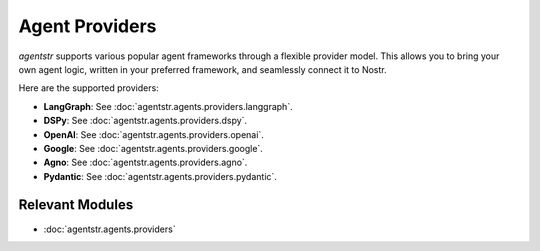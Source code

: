Agent Providers
===============

`agentstr` supports various popular agent frameworks through a flexible provider model. This allows you to bring your own agent logic, written in your preferred framework, and seamlessly connect it to Nostr.

Here are the supported providers:

*   **LangGraph**: See :doc:`agentstr.agents.providers.langgraph`.

*   **DSPy**: See :doc:`agentstr.agents.providers.dspy`.

*   **OpenAI**: See :doc:`agentstr.agents.providers.openai`.

*   **Google**: See :doc:`agentstr.agents.providers.google`.

*   **Agno**: See :doc:`agentstr.agents.providers.agno`.

*   **Pydantic**: See :doc:`agentstr.agents.providers.pydantic`.

Relevant Modules
----------------

*   :doc:`agentstr.agents.providers`
